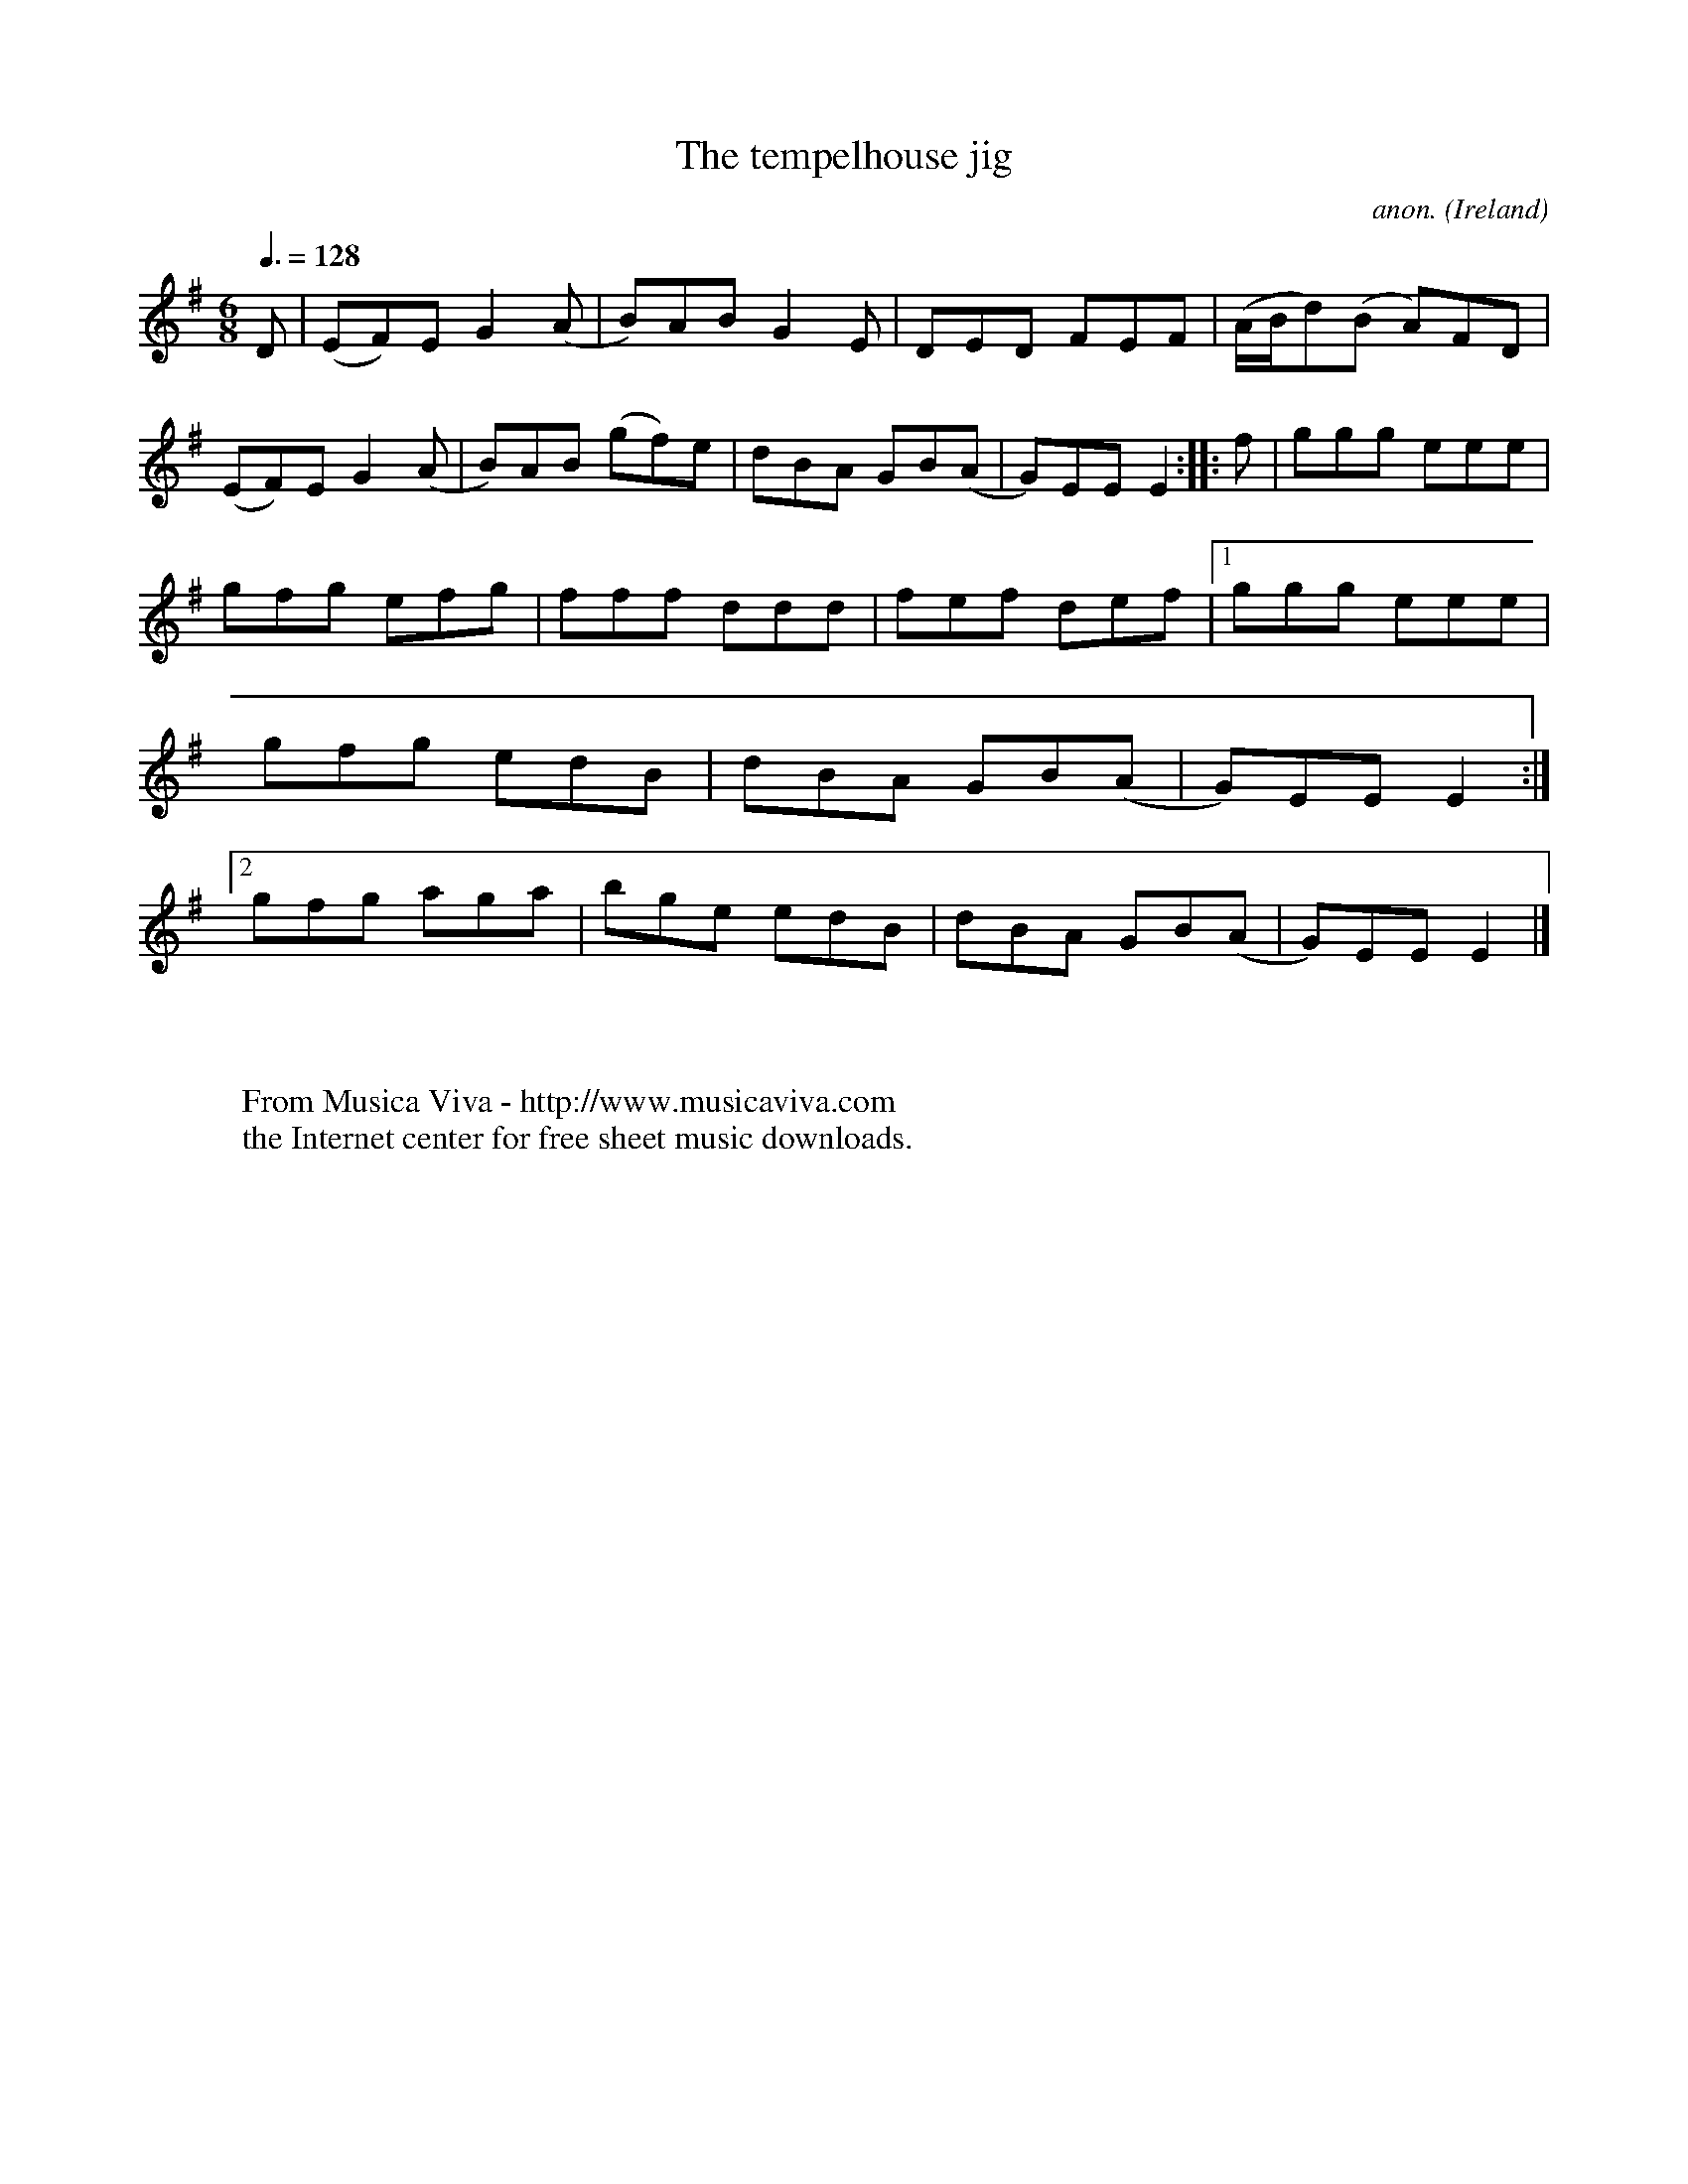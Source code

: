 X:41
T:The tempelhouse jig
C:anon.
O:Ireland
B:Francis O'Neill: "The Dance Music of Ireland" (1907) no. 41
R:Double jig
Z:Transcribed by Frank Nordberg - http://www.musicaviva.com
F:http://www.musicaviva.com/abc/tunes/ireland/oneill-1001/0041/oneill-1001-0041-1.abc
M:6/8
L:1/8
Q:3/8=128
K:Em
D|(EF)E G2(A|B)AB G2E|DED FEF|(A/B/d)(B A)FD|\
(EF)E G2(A|B)AB (gf)e|dBA GB(A|G)EE E2:: f|ggg eee|
gfg efg|fff ddd|fef def|[1ggg eee|gfg edB|dBA GB(A|G)EE E2:|[2gfg aga|\
bge edB|dBA GB(A|G)EEE2|]
W:
W:
W:  From Musica Viva - http://www.musicaviva.com
W:  the Internet center for free sheet music downloads.
